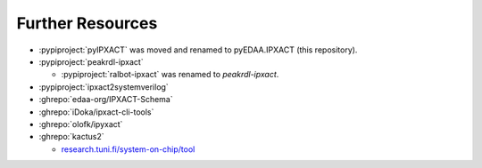 Further Resources
#################

* :pypiproject:`pyIPXACT` was moved and renamed to pyEDAA.IPXACT (this repository).
* :pypiproject:`peakrdl-ipxact`

  * :pypiproject:`ralbot-ipxact` was renamed to *peakrdl-ipxact*.

* :pypiproject:`ipxact2systemverilog`
* :ghrepo:`edaa-org/IPXACT-Schema`
* :ghrepo:`iDoka/ipxact-cli-tools`
* :ghrepo:`olofk/ipyxact`
* :ghrepo:`kactus2`

  * `research.tuni.fi/system-on-chip/tool <https://research.tuni.fi/system-on-chip/tools/>`__
